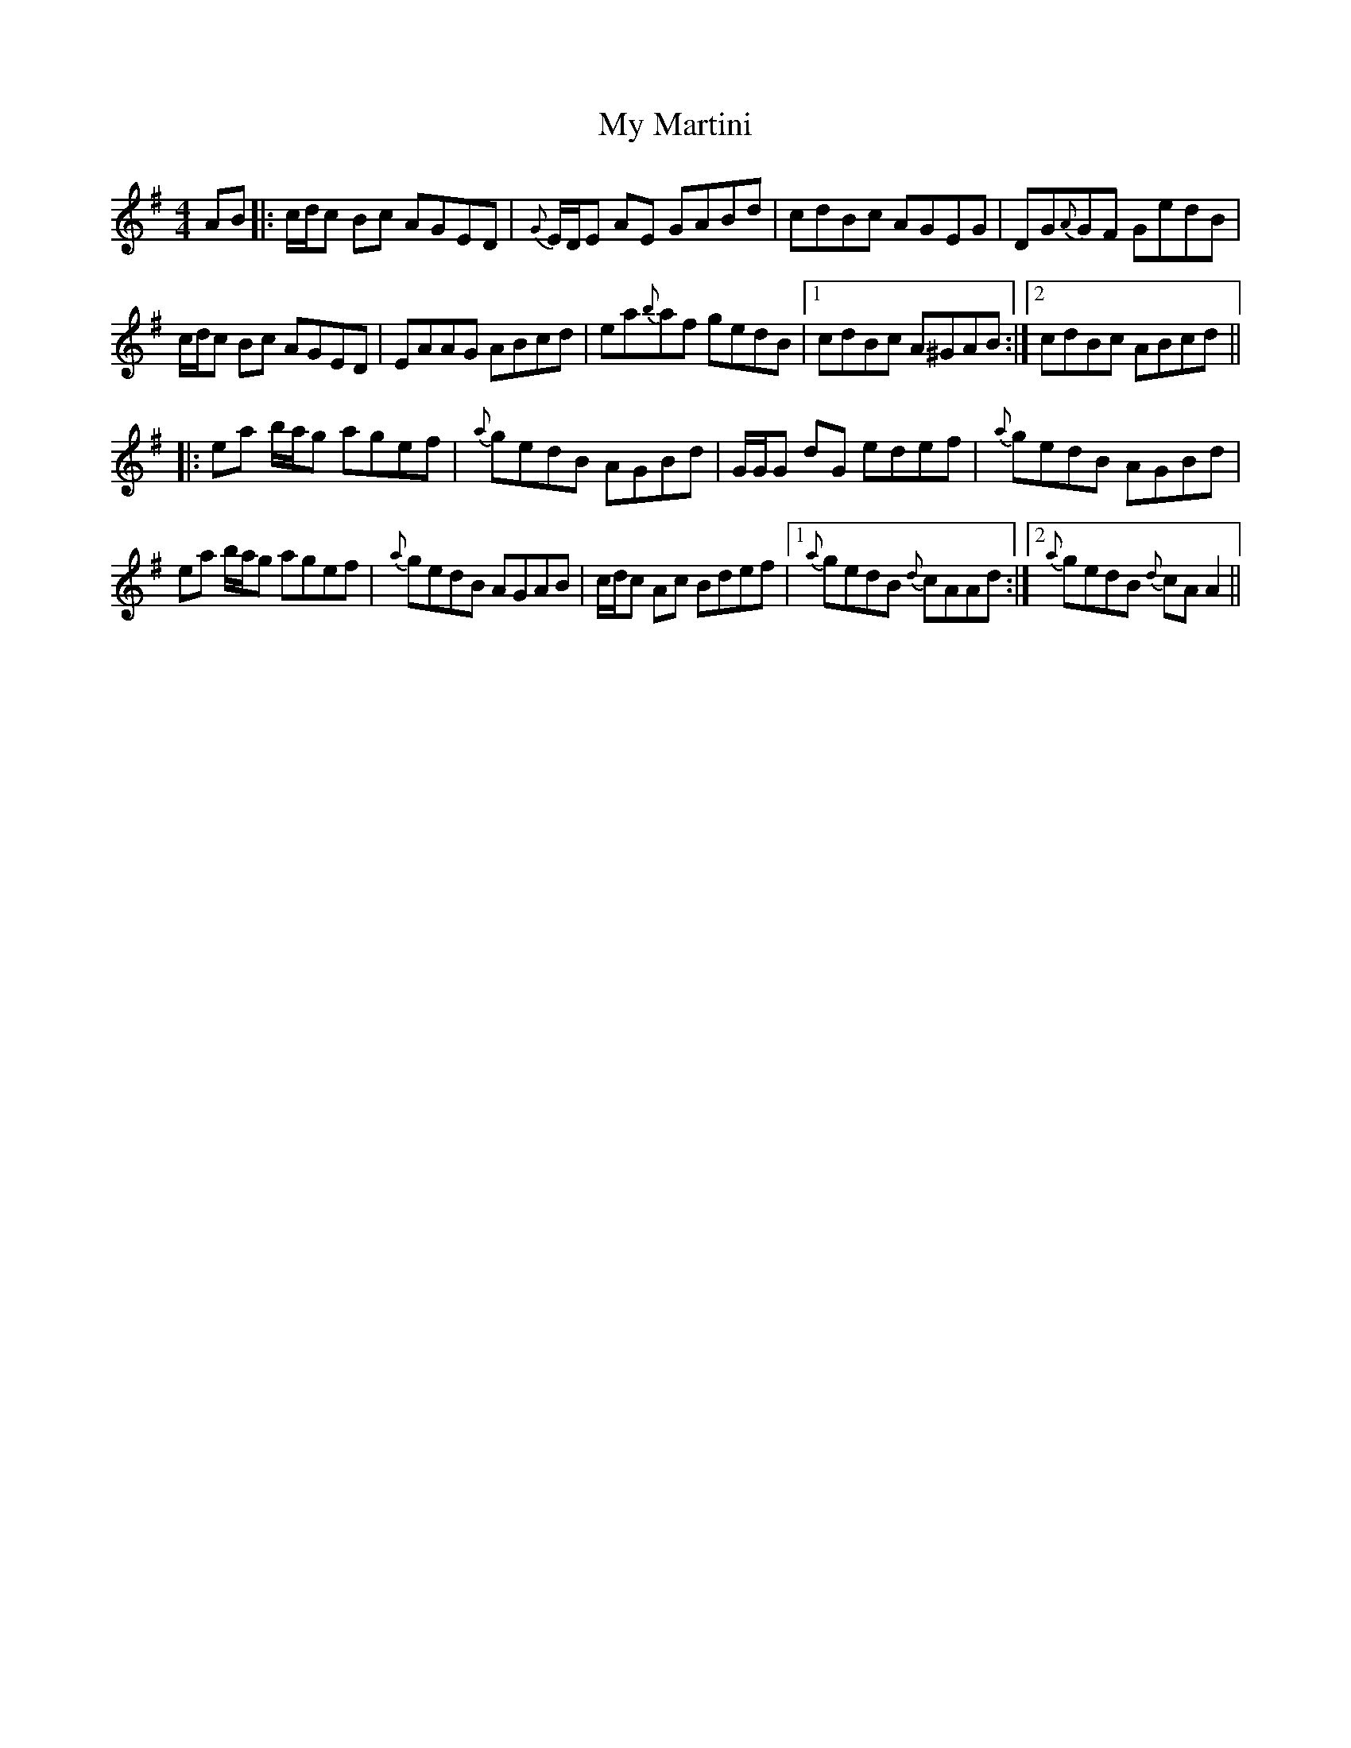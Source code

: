 X: 28797
T: My Martini
R: reel
M: 4/4
K: Adorian
AB|:c/d/c Bc AGED|{G}E/D/E AE GABd|cdBc AGEG|DG{A}GF GedB|
c/d/c Bc AGED|EAAG ABcd|ea{b}af gedB|1 cdBc A^GAB:|2 cdBc ABcd||
|:ea b/a/g agef|{a}gedB AGBd|G/G/G dG edef|{a}gedB AGBd|
ea b/a/g agef|{a}gedB AGAB|c/d/c Ac Bdef|1 {a}gedB {d}cAAd:|2 {a}gedB {d}cAA2||

